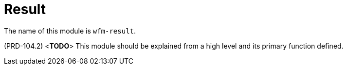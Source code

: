 [id='con-result-module-{chapter}']
=  Result

The name of this module is  `wfm-result`.

(PRD-104.2)
<**TODO**>
This module should be explained from a high level and its primary function defined.

